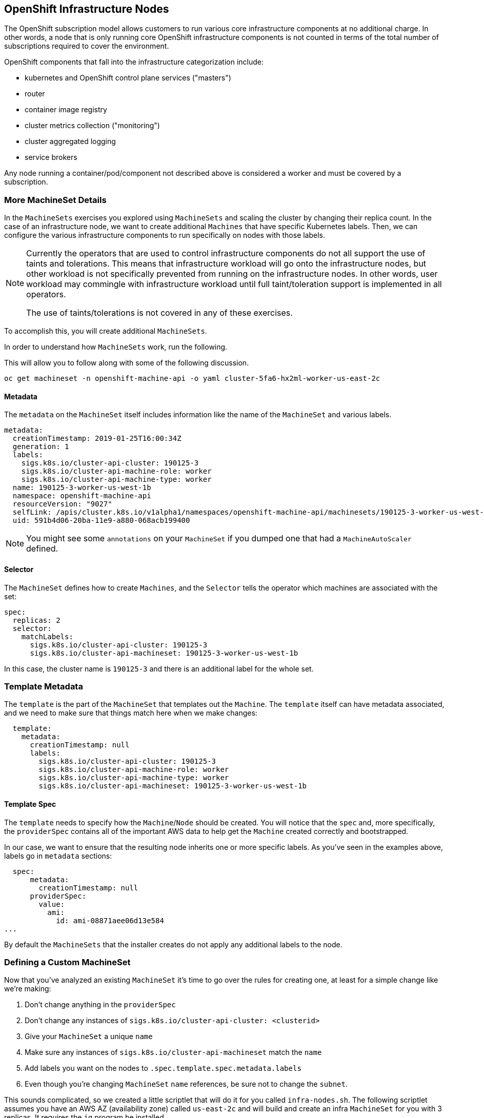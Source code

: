 ## OpenShift Infrastructure Nodes
The OpenShift subscription model allows customers to run various core
infrastructure components at no additional charge. In other words, a node
that is only running core OpenShift infrastructure components is not counted
in terms of the total number of subscriptions required to cover the
environment.

OpenShift components that fall into the infrastructure categorization
include:

* kubernetes and OpenShift control plane services ("masters")
* router
* container image registry
* cluster metrics collection ("monitoring")
* cluster aggregated logging
* service brokers

Any node running a container/pod/component not described above is considered
a worker and must be covered by a subscription.

### More MachineSet Details
In the `MachineSets` exercises you explored using `MachineSets` and scaling
the cluster by changing their replica count. In the case of an infrastructure
node, we want to create additional `Machines` that have specific Kubernetes
labels. Then, we can configure the various infrastructure components to run
specifically on nodes with those labels.

[NOTE]
====
Currently the operators that are used to control infrastructure components do
not all support the use of taints and tolerations. This means that
infrastructure workload will go onto the infrastructure nodes, but other
workload is not specifically prevented from running on the infrastructure
nodes. In other words, user workload may commingle with infrastructure
workload until full taint/toleration support is implemented in all operators.

The use of taints/tolerations is not covered in any of these exercises.
====

To accomplish this, you will create additional `MachineSets`.

In order to understand how `MachineSets` work, run the following.

This will allow you to follow along with some of the following discussion.

[source,bash,role="copypaste copypaste-warning"]
----
oc get machineset -n openshift-machine-api -o yaml cluster-5fa6-hx2ml-worker-us-east-2c
----

#### Metadata
The `metadata` on the `MachineSet` itself includes information like the name
of the `MachineSet` and various labels. 

```YAML
metadata:
  creationTimestamp: 2019-01-25T16:00:34Z
  generation: 1
  labels:
    sigs.k8s.io/cluster-api-cluster: 190125-3
    sigs.k8s.io/cluster-api-machine-role: worker
    sigs.k8s.io/cluster-api-machine-type: worker
  name: 190125-3-worker-us-west-1b
  namespace: openshift-machine-api
  resourceVersion: "9027"
  selfLink: /apis/cluster.k8s.io/v1alpha1/namespaces/openshift-machine-api/machinesets/190125-3-worker-us-west-1b
  uid: 591b4d06-20ba-11e9-a880-068acb199400
```

[NOTE]
====
You might see some `annotations` on your `MachineSet` if you dumped
one that had a `MachineAutoScaler` defined.
====

#### Selector
The `MachineSet` defines how to create `Machines`, and the `Selector` tells
the operator which machines are associated with the set:

```YAML
spec:
  replicas: 2
  selector:
    matchLabels:
      sigs.k8s.io/cluster-api-cluster: 190125-3
      sigs.k8s.io/cluster-api-machineset: 190125-3-worker-us-west-1b
```

In this case, the cluster name is `190125-3` and there is an additional
label for the whole set.

### Template Metadata
The `template` is the part of the `MachineSet` that templates out the
`Machine`. The `template` itself can have metadata associated, and we need to
make sure that things match here when we make changes:

```YAML
  template:
    metadata:
      creationTimestamp: null
      labels:
        sigs.k8s.io/cluster-api-cluster: 190125-3
        sigs.k8s.io/cluster-api-machine-role: worker
        sigs.k8s.io/cluster-api-machine-type: worker
        sigs.k8s.io/cluster-api-machineset: 190125-3-worker-us-west-1b
```

#### Template Spec
The `template` needs to specify how the `Machine`/`Node` should be created.
You will notice that the `spec` and, more specifically, the `providerSpec`
contains all of the important AWS data to help get the `Machine` created
correctly and bootstrapped.

In our case, we want to ensure that the resulting node inherits one or more
specific labels. As you've seen in the examples above, labels go in
`metadata` sections:

```YAML
  spec:
      metadata:
        creationTimestamp: null
      providerSpec:
        value:
          ami:
            id: ami-08871aee06d13e584
...
```

By default the `MachineSets` that the installer creates do not apply any
additional labels to the node.

### Defining a Custom MachineSet
Now that you've analyzed an existing `MachineSet` it's time to go over the
rules for creating one, at least for a simple change like we're making:

1. Don't change anything in the `providerSpec`
2. Don't change any instances of `sigs.k8s.io/cluster-api-cluster: <clusterid>`
3. Give your `MachineSet` a unique `name`
4. Make sure any instances of `sigs.k8s.io/cluster-api-machineset` match the `name`
5. Add labels you want on the nodes to `.spec.template.spec.metadata.labels`
6. Even though you're changing `MachineSet` `name` references, be sure not to change the `subnet`.

This sounds complicated, so we created a little scriptlet that will do it for
you called `infra-nodes.sh`. The following scriptlet assumes you have an AWS AZ (availability zone) called
`us-east-2c` and will build and create an infra `MachineSet` for you with 3
replicas. It requires the `jq` program be installed.

View its content
[source,bash,role="execute"]
----
cat {{ HOME_PATH }}/content/support/infra-nodes.sh
----

You can execute that script by doing the following:

[source,bash,role="execute"]
----
bash {{ HOME_PATH }}/content/support/infra-nodes.sh
----

Then go ahead and run:
[source,bash,role="execute"]
----
oc get machineset -n openshift-machine-api
----

You should see the new infra set listed:
```
...
infra-us-east-2c                       3         3                             53s
...
```

We don't yet have any ready or available machines in the set because the
instances are still coming up and bootstrapping. You can check `oc get
machine -n openshift-machine-api` to see when the instance finally starts
running. Then, you can use `oc get node` to see when the actual node is
joined and ready.

[NOTE]
====
It can take several minutes for a `Machine` to be prepared and added as a `Node`.
====

[source,bash,role="execute"]
----
oc get nodes
----

```
NAME                                         STATUS   ROLES          AGE    VERSION
ip-10-0-132-151.us-east-2.compute.internal   Ready    infra,worker   107s   v1.12.4+509916ce1
ip-10-0-137-86.us-east-2.compute.internal    Ready    infra,worker   110s   v1.12.4+509916ce1
ip-10-0-138-38.us-east-2.compute.internal    Ready    worker         9h     v1.12.4+509916ce1
ip-10-0-139-204.us-east-2.compute.internal   Ready    infra,worker   82s    v1.12.4+509916ce1
ip-10-0-139-249.us-east-2.compute.internal   Ready    master         9h     v1.12.4+509916ce1
ip-10-0-144-70.us-east-2.compute.internal    Ready    worker         9h     v1.12.4+509916ce1
ip-10-0-145-199.us-east-2.compute.internal   Ready    master         9h     v1.12.4+509916ce1
ip-10-0-162-32.us-east-2.compute.internal    Ready    master         9h     v1.12.4+509916ce1
ip-10-0-173-37.us-east-2.compute.internal    Ready    worker         16m    v1.12.4+509916ce1
```

If you're having trouble figuring out which node is the new
one, take a look at the `AGE` column. It will be the youngest! Also, in the
`ROLES` column you will notice that the new node has both a `worker` and an
`infra` role.

### Check the Labels
In our case, the youngest node was named
`ip-10-0-128-138.us-west-1.compute.internal`, so we can ask what its labels
are:

[source,bash,role="copypaste copypaste-warning"]
----
oc get node ip-10-0-128-138.us-west-1.compute.internal --show-labels
----

And, in the `LABELS` column we see:

    beta.kubernetes.io/arch=amd64,beta.kubernetes.io/instance-type=m4.large,beta.kubernetes.io/os=linux,failure-domain.beta.kubernetes.io/region=us-west-1,failure-domain.beta.kubernetes.io/zone=us-west-1b,kubernetes.io/hostname=ip-10-0-128-138,node-role.kubernetes.io/infra=,node-role.kubernetes.io/worker=

It's hard to see, but our `node-role.kubernetes.io/infra` label is there.

### Add More Machinesets (or scale, or both)
In a realistic production deployment, you would want at least 3 `MachineSets`
to hold infrastructure components. Both the logging aggregation solution and
the service mesh will deploy ElasticSearch, and ElasticSearch really needs 3
instances spread across 3 discrete nodes. Why 3 `MachineSets`? Well, in
theory, having multiple `MachineSets` in different AZs ensures that you don't
go completely dark if AWS loses an AZ.

The `MachineSet` you created with the scriptlet already created 3 replicas
for you, so you don't have to do anything for now. Don't create any
additional ones yourself, either -- the AWS limits on the account you are
using are purposefully small.

### Extra Credit
In the `openshift-machine-api` project are several `Pods`. One of them has a
name like `clusterapi-manager-controllers-cc46df86c-2vrbp`. If you use `oc logs` on the
various containers in that `Pod`, you will see the various operator bits that
actually make the nodes come into existence.

## Quick Operator Background
Operators are just `Pods`. But they are special `Pods`. They are software
that understands how to deploy and manage applications in a Kubernetes
environment. The power of Operators relies on a recent Kubernetes feature
called `CustomResourceDefinitions` (`CRD`). A `CRD` is exactly what it sounds
like. They are a way to define a custom resource which is essentially
extending the Kubernetes API with new objects.

If you wanted to be able to create/read/update/delete `Foo` objects in
Kubernetes, you would create a `CRD` that defines what a `Foo` resource is and how it
works. You can then create `CustomResources` (`CRs`) -- instances of your `CRD`.

With Operators, the general pattern is that an Operator looks at `CRs` for its
configuration, and then it _operates_ on the Kubernetes environment to do
whatever the configuration specifies. Now you will take a look at how some of
the infrastructure operators in OpenShift do their thing.

## Moving Infrastructure Components
Now that you have some special nodes, it's time to move various
infrastructure components onto them.

### Router
The OpenShift router is managed by an `Operator` called
`openshift-ingress-operator`. Its `Pod` lives in the
`openshift-ingress-operator` project:

[source,bash,role="execute"]
----
oc get pod -n openshift-ingress-operator
----

The actual default router instance lives in the `openshift-ingress` project.  Take a look at the `Pods`.

[source,bash,role="execute"]
----
oc get pods -n openshift-ingress -o wide
----

And you will see something like:

```
NAME                              READY   STATUS    RESTARTS   AGE   IP           NODE                                        NOMINATED NODE
router-default-7bc4c9c5cd-clwqt   1/1     Running   0          9h    10.128.2.7   ip-10-0-144-70.us-east-2.compute.internal   <none>
router-default-7bc4c9c5cd-fq7m2   1/1     Running   0          9h    10.131.0.7   ip-10-0-138-38.us-east-2.compute.internal   <none>
```

Review a `Node` on which a router is running:

[source,bash,role="copypaste copypaste-warning"]
----
oc get node ip-10-0-144-70.us-east-2.compute.internal
----

You will see that it has the role of `worker`.

```
NAME                                        STATUS   ROLES    AGE   VERSION
ip-10-0-144-70.us-east-2.compute.internal   Ready    worker   9h    v1.12.4+509916ce1
```

The default configuration of the router operator is to
pick nodes with the role of `worker`. But, now that we have created dedicated
infrastructure nodes, we want to tell the operator to put the router
instances on nodes with the role of `infra`.

The OpenShift router operator uses a custom resource definition (`CRD`)
called `ingresses.config.openshift.io` to define the default routing
subdomain for the cluster:

[source,bash,role="execute"]
----
oc get ingresses.config.openshift.io cluster -o yaml
----

The `cluster` object is observed by the router operator as well as the
master. Yours likely looks something like:

```YAML
apiVersion: config.openshift.io/v1
kind: Ingress
metadata:
  creationTimestamp: 2019-04-08T14:37:49Z
  generation: 1
  name: cluster
  resourceVersion: "396"
  selfLink: /apis/config.openshift.io/v1/ingresses/cluster
  uid: e1ec463c-5a0b-11e9-93e8-028b0fb1636c
spec:
  domain: {{ ROUTE_SUBDOMAIN }}
status: {}
```

Individual router deployments are managed via the
`ingresscontrollers.operator.openshift.io` CRD. There is a default one
created in the `openshift-ingress-operator` namespace:

[source,bash,role="execute"]
----
oc get ingresscontrollers.operator.openshift.io default -n openshift-ingress-operator -o yaml
----

Yours looks something like:

```YAML
apiVersion: operator.openshift.io/v1
kind: IngressController
metadata:
  creationTimestamp: 2019-04-08T14:46:15Z
  finalizers:
  - ingress.openshift.io/ingress-controller
  generation: 2
  name: default
  namespace: openshift-ingress-operator
  resourceVersion: "2056085"
  selfLink: /apis/operator.openshift.io/v1/namespaces/openshift-ingress-operator/ingresscontrollers/default
  uid: 0fac160d-5a0d-11e9-a3bb-02d64e703494
spec:
  nodePlacement:
    nodeSelector:
      matchLabels:
        node-role.kubernetes.io/worker: ""
status:
  availableReplicas: 2
  conditions:
  - lastTransitionTime: 2019-04-08T14:47:14Z
    status: "True"
    type: Available
  domain: apps.cluster-f4a3.f4a3.openshiftworkshop.com
  endpointPublishingStrategy:
    type: LoadBalancerService
  selector: ingress.operator.openshift.io/ingress-controller-deployment=default
```

Notice that the default placement is `node-role.kubernetes.io/worker`. We
want to change that to `infra`. You can do that with the following command:

[source,bash,role="execute"]
----
oc patch ingresscontrollers.operator.openshift.io default -n openshift-ingress-operator -p '{"spec":{"nodePlacement":{"nodeSelector":{"matchLabels":{"node-role.kubernetes.io/infra":""}}}}}' --type=merge
----


Run:

[source,bash,role="execute"]
----
oc get pod -n openshift-ingress -o wide
----

If you're quick enough, you might catch either `Terminating` or
`ContainerCreating` pods. The `Terminating` pod was running on one of the
worker nodes. The `Running` pods eventually are on one of our nodes with the
`infra` role.

## Registry
The registry uses a similar `CRD` mechanism to configure how the operator
deploys the actual registry pods. That CRD is
`configs.imageregistry.operator.openshift.io`. You will edit the `cluster` CR
object in order to add the `nodeSelector`. First, take a look at it:

[source,bash,role="execute"]
----
oc get configs.imageregistry.operator.openshift.io/cluster -o yaml
----

You will see something like:

```YAML
apiVersion: imageregistry.operator.openshift.io/v1
kind: Config
metadata:
  creationTimestamp: 2019-04-08T14:46:13Z
  finalizers:
  - imageregistry.operator.openshift.io/finalizer
  generation: 2
  name: cluster
  resourceVersion: "1952442"
  selfLink: /apis/imageregistry.operator.openshift.io/v1/configs/cluster
  uid: 0e67a534-5a0d-11e9-a3bb-02d64e703494
spec:
  httpSecret: c8270926c490516faeea7767d760ae5d288486697ecf2836e72f45413610a7b174db7c6ca96022526311c9e2d3a488b6f7532ffea2194f0a26bf6ca557c52755
  logging: 2
  managementState: Managed
  proxy: {}
  replicas: 1
  requests:
    read:
      maxWaitInQueue: 0s
    write:
      maxWaitInQueue: 0s
  storage:
    s3:
      bucket: image-registry-us-east-2-69d6726b9f6d4d98a8f2c471e83edd82-0e71
      encrypt: true
      region: us-east-2
status:
...
```

If you run the following command:

[source,bash,role="execute"]
----
oc patch configs.imageregistry.operator.openshift.io/cluster -p '{"spec":{"nodeSelector":{"node-role.kubernetes.io/infra": ""}}}' --type=merge
----

It will modify the `.spec` of the registry CR in order to add the desired `nodeSelector`.

[NOTE]
====
At this time the image registry is not using a separate project for its
operator. Both the operator and the operand are housed in the
`openshift-image-registry` project.
====

After you run the patch command you should see the registry pod being moved to the
infra node. The registry is in the `openshift-image-registry` project. If you
execute the following quickly enough:

[source,bash,role="execute"]
----
oc get pod -n openshift-image-registry
----

You might see the old registry pod terminating and the new one starting.
Since the registry is being backed by an S3 bucket, it doesn't matter what
node the new registry pod instance lands on. It's talking to an object store
via an API, so any existing images stored there will remain accessible.

Also note that the default replica count is 1. In a real-world environment
you might wish to scale that up for better availability, network throughput,
or other reasons.

If you look at the node on which the registry landed (see the section on the
router), you'll note that it is now running on an infra worker.

Lastly, notice that the `CRD` for the image registry's configuration is not
namespaced -- it is cluster scoped. There is only one internal/integrated
registry per OpenShift cluster.

## Monitoring
The Cluster Monitoring operator is responsible for deploying and managing the
state of the Prometheus+Grafana+AlertManager cluster monitoring stack. It is
installed by default during the initial cluster installation. Its operator
uses a `ConfigMap` in the `openshift-monitoring` project to set various
tunables and settings for the behavior of the monitoring stack.

The following `ConfigMap` definition will configure the monitoring
solution to be redeployed onto infrastructure nodes.

```
apiVersion: v1
kind: ConfigMap
metadata:
  name: cluster-monitoring-config
  namespace: openshift-monitoring
data:
  config.yaml: |+
    alertmanagerMain:
      nodeSelector:
        node-role.kubernetes.io/infra: ""
    prometheusK8s:
      nodeSelector:
        node-role.kubernetes.io/infra: ""
    prometheusOperator:
      nodeSelector:
        node-role.kubernetes.io/infra: ""
    grafana:
      nodeSelector:
        node-role.kubernetes.io/infra: ""
    k8sPrometheusAdapter:
      nodeSelector:
        node-role.kubernetes.io/infra: ""
    kubeStateMetrics:
      nodeSelector:
        node-role.kubernetes.io/infra: ""
    telemeterClient:
      nodeSelector:
        node-role.kubernetes.io/infra: ""
```

There is no `ConfigMap` created as part of the installation. Without one, the operator will assume
default settings. Verify the `ConfigMap` is not defined in your cluster:

[source,bash,role="execute"]
----
oc get configmap cluster-monitoring-config -n openshift-monitoring
----

You should see:

```
Error from server (NotFound): configmaps "cluster-monitoring-config" not found
```

The operator will, in turn, create several `ConfigMap` objects for the
various monitoring stack components, and you can see them, too:

[source,bash,role="execute"]
----
oc get configmap -n openshift-monitoring
----

You can create the new monitoring config with the following command:

[source,bash,role="execute"]
----
oc create -f {{ HOME_PATH }}/content/support/cluster-monitoring-configmap.yaml
----

Watch the monitoring pods move from `worker` to `infra` `Nodes` with:

[source,bash,role="execute"]
----
watch 'oc get pod -n openshift-monitoring'
----

or:

[source,bash,role="execute"]
----
oc get pod -w -n openshift-monitoring
----

## Logging
OpenShift's log aggregation solution is not installed by default. There is a
dedicated lab exercise that goes through the configuration and deployment of
logging.
